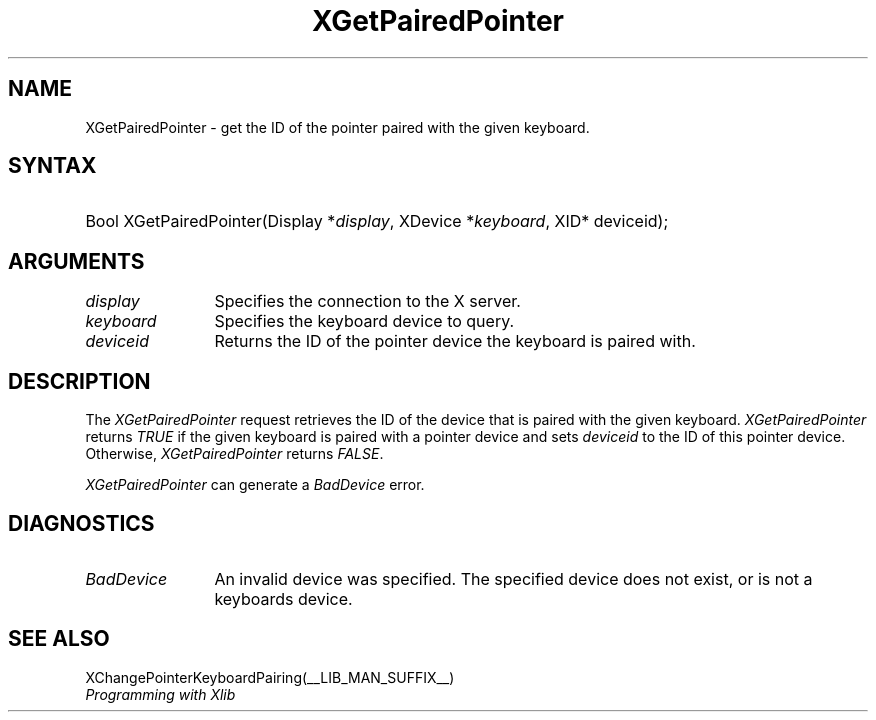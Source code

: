 .\" Copyright ([\d,\s]*) by Peter Hutterer
.\" 
.\" Permission to use, copy, modify, distribute, and sell this documentation 
.\" for any purpose and without fee is hereby granted, provided that the above
.\" copyright notice and this permission notice appear in all copies.
.\" The authors make no representations about the .\" suitability for any
.\" purpose of the information in this document.  It is .\" provided \`\`as is''
.\" without express or implied warranty.
.\" 
.ds xL Programming with Xlib
.TH XGetPairedPointer __LIB_MAN_SUFFIX__ __xorgversion__ "X FUNCTIONS"
.SH NAME
XGetPairedPointer \- get the ID of the pointer paired with the given keyboard.
.SH SYNTAX
.HP
Bool XGetPairedPointer\^(\^Display *\fIdisplay\fP\^, XDevice
*\fIkeyboard\fP\^, XID* deviceid); 
.fi
\fP
.SH ARGUMENTS
.TP 12
.I display
Specifies the connection to the X server.
.TP 12
.I keyboard
Specifies the keyboard device to query.
.TP 12
.I deviceid
Returns the ID of the pointer device the keyboard is paired with.
.SH DESCRIPTION
The \fIXGetPairedPointer\fP
request retrieves the ID of the device that is paired with the given keyboard.
\fIXGetPairedPointer\fP returns \fITRUE\fP if the given keyboard is paired
with a pointer device and sets \fIdeviceid\fP to the ID of this pointer
device. Otherwise, \fIXGetPairedPointer\fP returns \fIFALSE\fP.
.LP
\fIXGetPairedPointer\fP can generate a \fIBadDevice\fP error.
.SH DIAGNOSTICS
.TP 12
\fIBadDevice\fP
An invalid device was specified.  The specified device does not exist,
or is not a keyboards device.
.SH "SEE ALSO"
XChangePointerKeyboardPairing(__LIB_MAN_SUFFIX__)
.br
\fI\*(xL\fP
